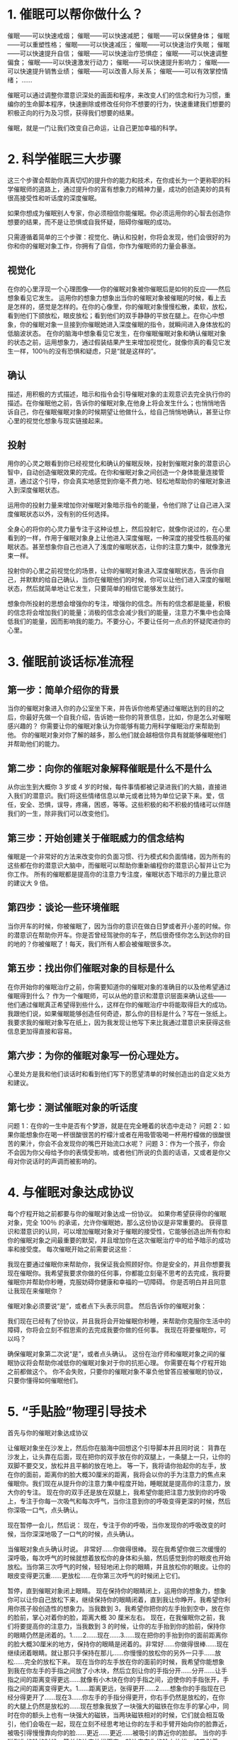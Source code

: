 *  1. 催眠可以帮你做什么？

催眠——可以快速戒烟；
催眠——可以快速减肥；
催眠——可以保健身体；
催眠——可以重塑性格；
催眠——可以快速减压；
催眠——可以快速治疗失眠；
催眠——可以快速提升自信；
催眠——可以快速治疗恐惧症；
催眠——可以快速调整偏食；
催眠——可以快速激发行动力；
催眠——可以快速提升影响力；
催眠——可以快速提升销售业绩；
催眠——可以改善人际关系；
催眠——可以有效掌控情绪；
......

催眠可以通过调整你潜意识深处的画面和程序，来改变人们的信念和行为习惯，重编你的生命脚本程序，快速删除或修改任何你不想要的行为，快速重建我们想要的积极正向的行为及习惯，获得我们想要的结果。

催眠，就是一门让我们改变自己命运，让自己更加幸福的科学。

*  2. 科学催眠三大步骤
这三个步骤会帮助你真真切切的提升你的能力和技术，在你成长为一个更称职的科学催眠师的道路上，通过提升你的富有想象力的精神力量，成功的创造美妙的具有很高接受性和听话度的深度催眠。

如果你想成为催眠别人专家，你必须相信你能催眠。你必须运用你的心智去创造你想要的结果，而不是让恐惧或自我怀疑，阻碍你催眠的成功。

只需遵循着简单的三个步骤：视觉化、确认和投射，你将会发现，他们会很好的为你和你的催眠对象工作，你拥有了自信，你作为催眠师的力量会暴涨。

** 视觉化

在你的心里浮现一个心理图像——你的催眠对象被你催眠后是如何的反应——然后想象看见它发生。
运用你的想象力想象出当你的催眠对象被催眠的时候，看上去是怎样的，感觉是怎样的。在你的心像里，你的催眠对象慢慢松散，柔软，放松，看到他们下颌放松，眼皮放松；看到他们的双手静静的平放在腿上。在你心中想象，你的催眠对象一旦接到你催眠她进入深度催眠的指令，就瞬间进入身体放松的低脑波状态。
在你的脑海中想象看见它发生，在你催眠催眠对象和确认催眠对象的状态之前，运用想象力，通过假装结果产生来增加视觉化，就像你真的看见它发生一样，100％的没有恐惧和疑虑，只是“就是这样的”。


** 确认
描述，用积极的方式描述，暗示和指令会引导催眠对象的主观意识去完全执行你的描述。在你催眠他之前，告诉你的催眠对象,在他身上将会发生什么；也悄悄地告诉自己，你在催眠催眠对象的时候期望让他做什么，给自己悄悄地确认，甚至让你心里的视觉化想象与现实链接起来。


** 投射
用你的心灵之眼看到你已经视觉化和确认的催眠反映，投射到催眠对象的潜意识心智中，自动创造催眠效果的完成。在你和催眠对象之间创造一个身体能量连接管道，通过这个引导，你会真实地感觉到你毫不费力地、轻松地帮助你的催眠对象进入到深度催眠状态。

运用你的投射力量来增加你对催眠对象暗示指令的能量，令他们除了让自己进入深度催眠状态以外，没有别的任何选择。

全身心的将你的心灵力量专注于这种设想上，然后投射它，就像你说过的，在心里看到的一样，作用于催眠对象身上让他进入深度催眠，一种深度的接受性极高的催眠状态。甚至想象你自己也进入了浅度的催眠状态，让你的注意力集中，就像激光束一样。

投射你的心里之前视觉化的场景，让你的催眠对象进入深度催眠状态，告诉你自己，并默默的给自己确认，当你在催眠他们的时候，你可以让他们进入深度的催眠状态，然后就简单地让它发生，只要简单的相信它能够发生就行。

想象你所投射的思想会增强你的专注，增强你的信念。所有的信念都是能量，积极的信念将会增加我们的能量；消极的信念会减少我们的能量，注意力不集中也会降低我们的能量，因而影响我的能力。不要分心，不要让任何一点点的怀疑爬进你的心里。
*  3. 催眠前谈话标准流程
** 第一步：简单介绍你的背景
当你的催眠对象进入你的办公室坐下来，并告诉你他希望通过催眠达到的目的之后，你最好先做一个自我介绍，告诉她一些你的背景信息，比如，你是怎么对催眠感兴趣的？
你需要让你的催眠对象认为你能够有能力用科学催眠治疗来帮助到他。
你的催眠对象对你了解的越多，那么他们就会越相信你具有就能够催眠他们并帮助他们的能力。

** 第二步：向你的催眠对象解释催眠是什么不是什么
从你出生到大概你 3 岁或 4 岁的时候，每件事情都被记录进我们的大脑，直接进入我们的潜意识。我们将这些情绪信息以单元或者比特为单位记录下来。爱，信任，安全、恐惧，误导，疼痛，困惑，等等。这些积极的和不积极的情绪可以伴随我们的一生，除非我们可以改变他们。

** 第三步：开始创建关于催眠威力的信念结构
催眠是一个非常好的方法来改变你的负面习惯、行为模式和负面情绪，因为所有的这些都在你的潜意识大脑中，而催眠可以帮助你重新编程你的潜意识心智并让它为你工作。
所有的催眠都是提高你的注意力专注度，催眠状态下暗示的力量比意识的建议大 9 倍。

** 第四步：谈论一些环境催眠
当你开车的时候，你被催眠了，因为当你的意识在做白日梦或者开小差的时候。你的潜意识在帮助你开车。你是否曾经驾驶你的车子，然后很奇怪你怎么到达你的目的地的？你被催眠了！每天，我们所有人都会被催眠很多次。

** 第五步：找出你们催眠对象的目标是什么

在你开始你的催眠治疗之前，你需要知道你的催眠对象的准确目的以及他希望通过催眠得到什么？
作为一个催眠师，可以从他的意识和潜意识层面来确认这些——他们通过催眠真正希望得到些什么，这样在你的催眠治疗中将能取得巨大的成功。
我跟他们说，如果催眠能够创造任何奇迹，那么你的目标是什么？写在一张纸上。
我要求我的催眠对象写在纸上，因为我发现让他写下来比我通过潜意识来获得这些信息更加得直接和容易。

** 第六步：为你的催眠对象写一份心理处方。
心里处方是我和他们谈话时和看到他们写下的愿望清单的时候创造出的自定义处方和建议。

** 第七步：测试催眠对象的听话度

问题 1：在你的一生中是否有个梦游，就是在完全睡着的状态中走动？
问题 2：如果你能想象你在喝一杯很酸很苦的柠檬汁或者在用吸管吸喝一杯用柠檬做的很酸很苦的果汁，你会不会发现你的嘴巴开始流口水呢？
问题 3：作为一个孩子，你会不会因为你父母给予你的表情受影响，或者他们所说的负面的话语，又或者是你父母对你说话时的声调而被影响的。
*  4. 与催眠对象达成协议
每个疗程开始之前都要与你的催眠对象达成一份协议。
如果你希望获得你的催眠对象，完全 100％ 的承诺，允许你催眠她，那么这份协议是非常重要的。
获得意识和潜意识的认同，可以增加催眠对象对于催眠的接受性，它能够创造出所有你和你的催眠对象之间最重要的默契，并且增加你在这次催眠治疗中的给予暗示的成功率和接受度。
每次催眠开始之前需要说这些：

我现在要通过催眠你来帮助你，我保证我会照顾好你。你是安全的，并且你想要我现在催眠你。我希望我要求你做的任何事，你都能立刻毫不思考的去完成，我将要催眠你并帮助你秒睡，克服妨碍你健康和幸福的一切障碍。
你是否明白并且同意让我现在来催眠你？

催眠对象必须要说“是”，或者点下头表示同意。
然后告诉你的催眠对象：

我们现在已经有了份协议，并且我将会开始催眠你秒睡，来帮助你克服你生活中的障碍，你将会立刻不假思索的去完成我要你做的任何事。
我现在将要催眠你，可以吗？

确保催眠对象第二次说“是”，或者点头确认。
这份在治疗师和催眠对象之间的催眠协议将会帮助你减低你的催眠对象对于你的抗拒心理。
你需要在每个疗程开始之前都做这个。
你不会失败，只要你的催眠对象不辜负他曾答应被催眠的协议，只要你懂得如何催眠他们。
*  5. “手贴脸”物理引导技术
  首先与你的催眠对象达成协议

让催眠对象坐在沙发上，然后你在脑海中回想这个引导脚本并且同时说：
        背靠在沙发上，让头靠在后面，现在把你的双手放在你的双腿上，一条腿上一只，让你的双脚不要交叉，放松并且平躺的放在地上。
        等一下，我将请你抬起你的左手，放在你的面前，距离你的脸大概30厘米的距离，我将会以你的手为注意力的焦点来催眠你。我们现在从提升你的注意力集中程度开始，睡眠就是提高你的注意力，放大你的专注。
        现在你的双手还是放在双腿上，我希望你能把注意力放到你的呼吸上，专注于你每一次吸气和每次呼气，当你注意到你的呼吸变得更深的时候，然后你深吸一口气，点头确认。

现在暂停一会儿，然后说：
        现在，专注于你的呼吸，当你发现你的呼吸改变的时候，当你深深地吸了一口气的时候，点头确认。

当催眠对象点头确认时说。
        非常好……你做得很棒。
        现在我希望你做三次缓慢的深呼吸，每次呼气的时候就想着放松你的身体和头脑，然后感觉到你的眼皮也开始放松。当你第三次呼气的时候，轻轻地闭上你的眼睛，并且放松你的眼皮。让你的眼皮变得更沉重……更放松……在你第三次呼气的时候闭上它们。

暂停，直到催眠对象闭上眼睛。
        现在保持你的眼睛闭上，运用你的想象力，想象你可以让你自己放松下来，继续保持你的眼睛闭着，直到我让你睁开。我希望你利用你孩子般创造性的想象力。当我数到 3，我希望你把你的左手抬到空中，放在你的脸前，掌心对着你的脸，距离大概 30 厘米左右。
        现在，在我催眠你之前，我们将要提高你的注意力，当我数到 3 的时候，让你的左手抬到你的脸前，保持你的眼睛仍然是闭着的。1……2……现在……3……现在把你的手抬到你的面前距离你的脸大概30厘米的地方，保持你的眼睛是闭着的。非常好……你做得很棒……现在继续闭着眼睛。就让那只手保持在那儿……你慢慢的放松你的另外一只手……放松……完全的放松下来。
        现在当你的左手放在你的面前的时候，我希望你能想象到我在你左手的手指之间放了小木块，然后立刻让你的手指分开……分开……让手指之间的距离变得更远……就像有小木块在你的手指之间，迫使你的手指张开，手指之间的距离变得更大。1……距离更远，张得更开……2……想象你的手指现在已经分得更开了……现在3……你左手的手指分得更开，你右手仍然是放松的，在你的大腿上仍然是放松的……现在想象我放了一块强大的磁铁在你左手的掌心中，同时在你的额头上也有一块强大的磁铁，当两块磁铁相对的时候，它们就会相互吸引，他们会吸在一起，现在立刻不经思考地让你的左手和手臂开始向你的脸靠近，被吸引得慢慢靠向你的脸……更近……更近……被吸引的靠近你的脸部。
        当你的手碰到你的脸的时候，简单的让它放松下来，就让它在你的脸上放松。被吸引着……拉扯着……推动者……更加的靠近……更加的靠近你的脸……现在磁铁的吸力提高了 10 倍……20倍……更加的靠近……更加的靠近……吸引着……拉扯着……越来越近。
        当你的手贴上你的脸的时候，让你的手在你的脸上放松。磁铁的吸力现在更加的强了。想象现在有一个橡皮筋绑住了你的头和手腕，并且现在这个橡皮筋在你的手靠近你的脸的同时变得越来越小……越来越小……越来越近……越来越近。

重复，直到你的催眠对象的手贴到脸和额头，并且放松下来为止。
        当你的手碰到你的脸的时候，你会让你的手停留在你的脸上，并且放松下来，直到我待会儿让你的手掉到你的腿上。

当催眠对象的手碰到他们的脸，你说：
        当我慢慢的从 3 数到 0，我希望你可以让你的头更加地向后靠去来放松你的颈部。
        3……头变得越来越沉，并且向后靠去，颈部的肌肉放松，手仍然待在你的脸上。2……更加的沉重，更加的放松，下颌的肌肉也放松下来，头部放松下来，颈部上的肌肉放松下来，手仍然停在你的脸上。
        1……你的颈部已经完全的放松，头低下来，越来越深，你的手仍然停留在你的脸上。0……头部完全放松下来，你的手仍然停留在你的脸上。
        当我碰到你的肩膀说“睡”的时候，我希望你能够马上让你停留在脸上的手立即放松下来，并且掉到你的腿上，就像布娃娃一样，一个松软无力的布娃娃一样。当你的手掉了你的大腿上的时候，你会立刻掉进深度的催眠状态，并且你的身体会立刻的更深地放松下来。

重复，直到确认你的催眠对象明白并且接受将要发生的一切。
        但我碰到你的肩膀，你的手会立刻掉到你的腿上，你的颈部的肌肉会放松，你的头会马上低得更低，更加的放松，然后你会进入深度的催眠放松状态，你立刻被深度催眠了。

你现在应该触碰并向下压你的催眠对象的肩膀，然后说：“睡”；同时在你说“睡”的时候要用力的压你的催眠对象的肩膀一下。如果催眠对象接受你的引导，他们的手会马上掉到他们的大腿上，他们的头也会低下来，同时他们的颈部也放松下来，他们会立刻进入深度的催眠状态。
        现在手掉下来！睡！5……4……3……2……1……现在，深度的催眠状态，每一块肌肉，每一根神经，每一根纤维和每一个组织都已经完全的放松下来……更深的放松……松软而无力……每一次呼吸的时候都会把你带入越来越深沉，越来越放松的催眠状态。



重点强调
当你说“睡”的时候，不要在说完之后留下停顿空隙，你必须继续说话，并且鼓励催眠对象更加的放松。
当你说完“睡”，接下来马上说这些：
        5……4……3……2……1……现在，深度催眠状态……每一块肌肉，每一根神经，每一根纤维和每一个组织都完全的放松……更深的放松……松软而无力，就像一个布娃娃。现在每一次呼气都会带你进入越来越深越来越平和的催眠状态。


给你的建议
练习上面的话语，让这些话能够很自然地从你的口中说出来，就像一条平滑流淌的小溪，光滑的鹅卵石。如果你不练习，你会发现“睡”这个字会影响到你的注意力，就像对催眠对象的影响一样，让你在一瞬间不知道要说什么，甚至忘记你接下来要说什么。
如果你在说完“睡”之后不说上面的话，你会发现你的催眠对象将会开始从催眠状态中苏醒，在某种程度上，这是一种心理机能的自我保护。
*  6. “手轻手重”物理引导技术
  你现在准备开始手轻手重物理引导技术，接下来是所有指定的脚本。换了用用视觉化确认投射的力量。
一开始你让你的催眠对象坐在沙发上或者椅子上，双脚平放在地板上，双手放在腿上。

与村民对象达成协议。
在你进行每个引导之前，确保你获得他愿意被催眠的协议。

手轻手重，引导脚本。
重复一下的脚本公式。
背靠在沙发上，逃往后靠，双手放在腿上，掌心向下，一条腿上一只双腿不要交叉，平放在地板上，让他们休息，非常的放松。我们现在将开始聚焦你的注意力和专注力，催眠就是放大专注力。
你的双手放在你的双腿上，我希望你聚焦你的注意力，关注你的呼吸，专注在你每次的呼吸气和呼气。当你注意到你的呼吸变得深沉，你就做一个深呼吸，然后点头确认。

暂停一下说。
现在专注你的呼吸，然后点头确认。

当催眠对象点头确认，你就说。
非常好，你做的非常好。
现在我希望你缓慢地做三次深呼吸，每次呼气的时候就想象你全身心的放松，你感觉到你的眼皮放松了，让你的眼皮变得更沉重，更放松，当你第三次呼吸的时候闭上你的眼睛。

暂停，直到他闭上眼睛。
现在闭上你的眼睛，你能够让你自己放松，运用你的想象力，继续保持你的眼睛闭着，直到我让你睁开。我希望你利用你孩子般创造性的想象力，现在当我数到三，我希望你举起你的双手，手臂伸直，手指指向前方。一，二，三，举起你的双手向前伸直，手指指向前方，把你的手掌朝下。像天空，手指伸直，你做得非常完美。
当我数到三想象甚至假装看见，我放了一个钢球一样的重物在你左手的手心，重20斤。我希望你让你的手立刻慢慢的下落，无需思考，掉到你的腿上。当你的手碰到你的腿，你的手臂和手立刻完全的放松，一。三，左手越来越重，感觉干球在你的手掌中。中十二十斤晚上钓，晚上呀，现在仿佛是两个钢球中20，40斤在你的左手，你的手臂和手非常的沉重。
让你的右手和手臂感觉到很轻，好像有一个氢气球，既然你的右手腕拉伸着你的右手和手臂升到空中越来越高，越来越轻，晚上升越来越高，轻如羽毛。
左手和手臂往下掉往下落，直到掉到腿上，同时你的右手和手臂一路向上举起巨大，直到手指指向天空。左手越来越重越来越重，往下掉，直到碰到你的腿，然后彻底放松下来，同时你的呼吸开始变得越来越深沉，每次呼气的时候想象着放松你的身体和头脑。你的右手和手臂一路向上，举到空中，仿佛有一打12的氢气球机在你的右手手腕上，你的右手，像羽毛一样，非常的轻，越来越轻，轻如羽毛，你的左手和手臂掉下来，掉到你的腿上。你的右手伸得越来越高，完全的身高手指指向天空，现在更加亲五倍以上，越来越清，670倍，像羽毛一样。八倍九倍，如果你需要的话，还可以十倍或者更多。

重复这些暗示，直到催眠对象的右手完全指向天，空中，左手完全的放松的落在腿上。
现在你可以做一个不接触或者接触身体的引导。

小金手中不接触身体的引导，方法。
如果你想瞬间立刻催眠催眠对象，说。
但我从三数到零，我说睡，你伸出的手会立刻放松，并立刻掉到你的腿上，放松，没有意思了呀，力量像一个布娃娃一样。
当我数到零，并且说睡，你的手，立刻跳到你的腿上，你家立刻进入到非常奇妙的深度催眠放松的状态。
三，二，一，零，手掉下来，睡。

手轻手重，接触身体的营养方法。
当你的催眠对象左手放到腿上，而右手举到空中时，对你的催眠对象说。
当我触碰到您的肩膀，并且说放松你的手会立刻跳到你的腿上，你的头会垂下来，你会立刻放松你颈部的肌肉，你立刻进入深度催眠放松状态。
当我触碰你的肩膀，并且说睡，你会立刻身体放松，你的是整个身体变得松软无力和放松。而每次呼气都送你到更深的休息放松状态。当我触碰你的肩膀，让你的手臂立刻掉在你的腿上，想象它让它发生。

现在走向你的催眠对象，往下压他的肩膀说。
下午和手臂掉下来，现在，睡。
放松你的颈部肌肉，放松你的下颌肌肉，进入一种更深的放松状态。
*  7. “旋转手”快速物理引导技术
  这种引导技术是混乱技术和身体物理运动和快速指令的结合。它非常有效，但要求你在下指令时必须有权威感。

让你的催眠对象坐在椅子上，在你引导前和他达成协议。
一边展示给他们双手怎么操作，一边引导他们：
当我数到三，我希望你开始旋转你的双手，向着自己的方向，互相围绕，当我说“反转”，你反转你的双手，互相围绕，向远离你的方向。每次我说“反转”，立刻切换方向旋转你的双手，当我要求你快速转动时，听到“快”这个词，你不需要思考，立刻转动你的手，越来越快。
当我说“睡”，请你让你的双手掉下来，到你的腿上，你家立刻进入深度催眠放松状态，同时你整个身体和头脑都立刻掉入平静的状态，你会越来越深的放松下来。

当你开始解释你的引导，同时用你的双手示范动作，你会发现你的催眠对象反映反射你的动作，在你完成解释之前，这是一个听话度高的催眠对象，跟随引导的迹象。
重复指令，确保催眠对象理解我们期待他们要做的。
当我请你把手举到你面前，手指互相指着，然后我请你向内转动你的双手，互相围绕，你会立刻转动，当我说“快”，你就要更快的转动，每次我说“反转”，你就反转动作，让我碰到你的肩膀，然后说“睡”，你就立刻进入深度催眠状态，——你懂我的意思吗？
好，让我们开始……

现在，你说：
当我数到三，你开始转动你的双手，一……二……三……开始转动。一圈又一圈……看着并专注在你的双手……转动……转动……快……再快……现在反转……转动……继续转动……快……再快……反转……更快，更圆……反转反方向……更快，更圆……更快……更快……反转……反转……反转。

触碰，坚定的下压他的双肩，同时下达一个威严的指令。
手放下，睡深深的放松。
这个技巧的关键是在催眠对象反转时，你让催眠对象更快更快，反转，更快更快，反转，反转，反转，反转，更快，反转，反转。

另一种示范是，一只手触碰催眠对象的前额，轻推她的头后部，同时下指令：
睡，你已经被深深的催眠了。
这是超载快速催眠引导，创造出混乱和非常棒的效果。

*  8. “手拉一起”快速物理引导技术
  这是一种功能强大效果非常好的引导技术，特别是对于视觉型的证明对象。

让催眠对象坐在椅子上面对你，告诉他伸直他的双手，伸向前面，手心相对。他们的手和手臂平伸向前方展清香，对他们的手指笔直地伸向前方，告诉催眠对象，你将要瞬间催眠他们，并得到他们的催眠认可，像前面提到的那样达成协议。
告诉催眠对象，做三次深呼吸，在第三次呼气的时候，闭上他们的眼睛，当催眠对象，闭上他们的眼睛。告诉他们去想象有一个大磁铁，在他们的手双手之间有非常强大的吸引力，想象他们的双手护越来越互相靠近越来越近。
你可以把你的拳头放在他们双手之间，帮助他们完成想象，不断地重复暗示，他们的手越来越靠近越来越近。
然后说你拉他的双手，他就立刻被催眠，他的双手一旦碰在一起，快速的拉她的手，在一起大喊一个字睡，当你朝你的方向拉他的双手，黑名单下，就会倒在椅子里。然后说，你现在深深的被催眠了，随着每次呼气，你进入越来越深的放松状态。

做引导前，先让催眠对象坐到椅子上，双手放在腿上，双脚平放在地板上现在我要深度催眠你，我要你做的一切你都要照做，并且不用去思考，你明白吗？催眠对象说，是的。你说啊，非常好，我们现在开始。我希望你坐在椅子上，你的双手轻轻放在你的腿上，现在我要你看着我，我希望你举起你的双手放在你的面前，分开60厘米的距离，掌心相对，就像我做的一样好，现在我把拳头放在你的双手中间，我想让你看着我的拳头，立刻专注于我的拳头，并且当你专注的看着我的拳头时，把你的注意力聚焦在你的呼吸上，深吸一口气，点头确认一下。下一行。暂停，直到催眠对象点头确认，非常好，现在你一边看着我，放在你双手间的拳头，一边做三次深呼吸，吸气，吐气看着我的拳头，我的拳头在你的双手中间，在你呼气的时候，体会你放松的感觉，当你第三次呼气时，闭上眼睛，依然让注意力专注于我放在你面前的拳头，现在想象一下，我的拳头是一个强大的词典，吸引着你的双手越来越近，想要拉在一起，吸力越来越大，越来越大，当我碰到你的双手同时说睡，你的身体将立刻放松，你将进入深度催眠状态，你的双手越来越近，好像有一个橡皮筋在你的手上，距离越来越小，越来越靠近西。得越来越近，几乎想要靠在一起，当我轻拉你的手，你的身体会垂下来，你立刻放松，进入深度的催眠状态，头低下来，你的双手和腿以及全身会立刻放松，不断的重复这些暗示，直到村民对象的双手准备互相接触，单双手距离五厘米时，把你的双手放在村民对象的手外边，然后突然向内拉，轻微震一下，下达指令，岁向下拉催眠对象的手，同时说，现在你身体的每一块肌肉，每一根神经。每一根纤维和每一个组织完全放松下来，进入越来越深的放松状态，每次呼气的时候，放松的感觉就会从头顶一直蔓延到脚趾头，每次呼气的时候，自己进入更深的放松状态，更深更深的宁静，放松状态，正如任何的快速引导，这是非常重要的，你下指令的时机非常重要，当你说睡，你继续鼓励他们进入更放松更深入的放松状态，如果你留下了空隙缺口，哪怕是几秒钟的催眠对象，可能会很快从催眠状态中逃离出来，在村民对象给反馈的时候，他们都表示用一种震撼动作引导，而不是简单的放松词汇，让他们放松更深，完全不一样的感受。现在催眠对象处在催眠状态，你可以用任何一个前面章节里讲过的加深技术做加深。

*  9. 看着我的眼睛 瞬间物理引导技术
  告诉你，催眠对象，你将要催眠他，让她坐在椅子上，双手放在腿上，跟你的催眠对象达成协议说我在这里将要做的就是我要立刻催眠你，等一下我会请你闭上你的眼睛，当你睁闭上眼睛，我希望你去想象你的心灵，放松去想，放松你的心灵和身体，并允许我催眠你进入很深的催眠状态，当我让你看我的眼睛，同时我说睡，你会进入非常深的放松和宁静的催眠状态，现在你必须允许我催眠你吗？村民对象必须说是的，然后你对催眠对象说好，非常棒，让我们开始现在双手放在腿上，一条腿上，一只掌心向下，现在看着你放在腿上休息的双手想象，放松你的双手变得松软无力和放松，现在聚焦你的注意力，在你的呼吸上，慢速的长长的，深吸一口气，屏气5分5秒钟，当你呼气的时候，让你的手变得更放松，限贷，放松你眼皮的肌肉，你做的很完美，现在再次深吸一口气，屏气五秒钟，当你呼气时，我希望你只是闭上眼睛，现在闭上眼睛，放松你的眼皮，想象你的双手变得更加放松温暖，我现在就要催眠你，等一下我将触碰你的肩膀，当我碰到你。 你的肩膀，当我碰到你的肩膀，你就睁开你的双眼，然后看着我的眼睛，当你看到我的眼睛，并听到我说睡，你会立刻闭上眼睛，头迅速沉下去，你的身体立刻放松，你将进入非常深的催眠状态，现在触碰村民对象的肩膀，并告诉他，看着你的眼睛一旦当他睁开双眼，你只是他的眼睛，你的脸迅速贴近到只有几厘米的距离，同时说睡在同一时间，已经坚定的态度，吓一下他左边或者右边的肩膀说，闭上眼睛，头和身体完全放松，进入深沉的催眠状态，催眠对象的眼睛将会关闭，他的身体立刻掉进深深的放松状态，现在你继续重复引导过程，现在睁开你的眼，看着我的眼睛，催眠对象开始。 睁开他的眼睛来看你，你就在他脸前几厘米的地方看着她，同时跟你说睡下呀，你催眠对象的肩膀并下指令，放松眼睛，闭上头低下来，你的全身变得松软无力，放松，从头顶到脚趾，全身的每一个部位都完全放松，同时你注意到这种放松是多么美妙的，感觉，你的下额肌肉放松，嘴巴微微张开，每当我说放松这个词，你的全身都会变得松软无力放松你全身都会进入非常深的宁静的状态，现在你的村民对象已经被催眠了，像一件事，你需要去按照之前讲过的，非常多的加深技术来对为催眠对象做加深。
*  10. 吸气和呼气快速引导技术
*  11. “三次握手法”物理引导技术
*  12. “锁手法”快速催眠引导技术
*  13. “从对象手中抽手”快速引导技术
*  14. “睁眼闭眼”快速引导技术
*  15. “四次击掌”震撼引导技术
*  16. 秘密瞬间催眠引导技术
*  17. 科学催眠加深技术“工具箱”
*  18. 催眠戒烟
*  19. 催眠减肥
*  20. 恐惧与恐惧症
*  21. 视觉意向技术
*  22. 决绝睡眠问题
*  23. 团体催眠戒烟
*  24. 制作催眠治疗CD
*  25. 团队催眠动力培训会
*  26. 年龄回溯技术
*  27. 各种问题的催眠脚本
*  28. 自我催眠震撼物理引导技术
